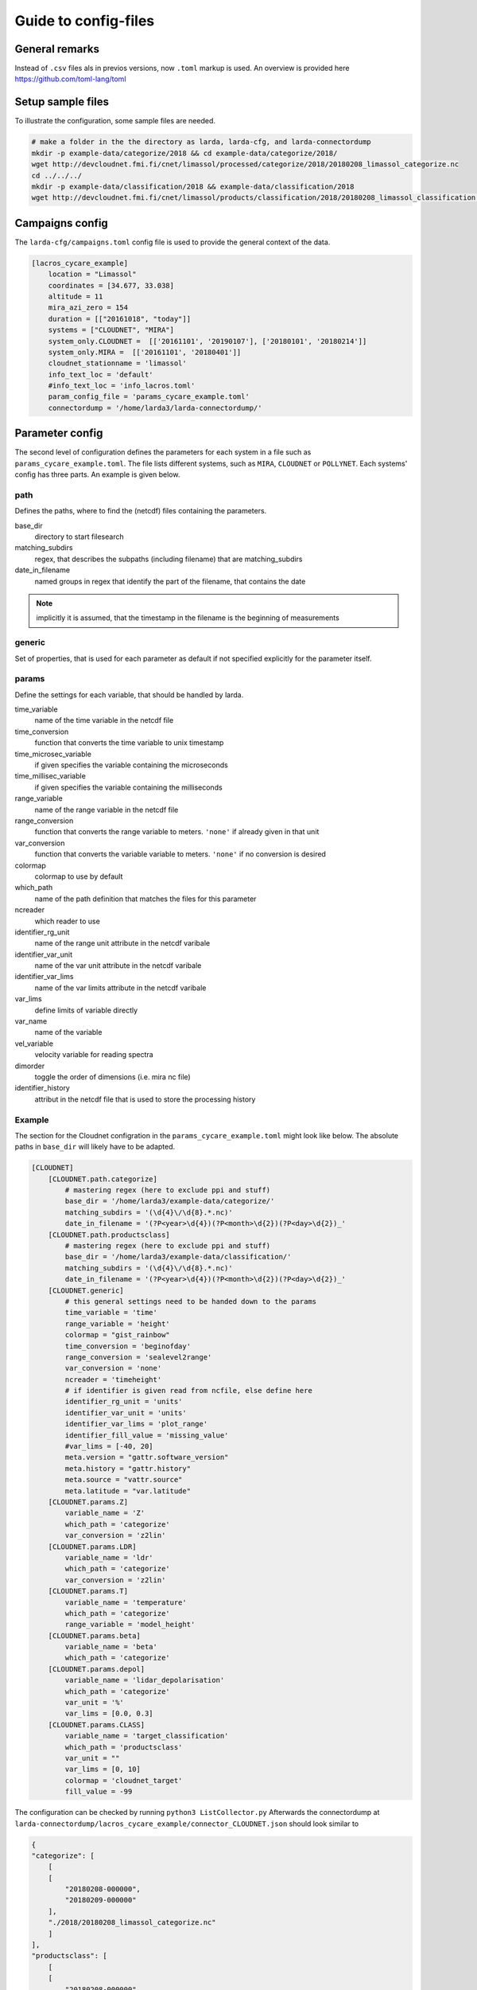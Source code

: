 
######################
Guide to config-files
######################

General remarks
---------------
Instead of ``.csv`` files als in previos versions, now ``.toml`` markup is used.
An overview is provided here https://github.com/toml-lang/toml


Setup sample files
-------------------
To illustrate the configuration, some sample files are needed.

.. code-block:: none

    # make a folder in the the directory as larda, larda-cfg, and larda-connectordump
    mkdir -p example-data/categorize/2018 && cd example-data/categorize/2018/
    wget http://devcloudnet.fmi.fi/cnet/limassol/processed/categorize/2018/20180208_limassol_categorize.nc
    cd ../../../
    mkdir -p example-data/classification/2018 && example-data/classification/2018
    wget http://devcloudnet.fmi.fi/cnet/limassol/products/classification/2018/20180208_limassol_classification.nc


Campaigns config
----------------

The  ``larda-cfg/campaigns.toml`` config file is used to provide the general context of the data.

.. code-block:: none

    [lacros_cycare_example]
        location = "Limassol"
        coordinates = [34.677, 33.038]
        altitude = 11
        mira_azi_zero = 154
        duration = [["20161018", "today"]]
        systems = ["CLOUDNET", "MIRA"]
        system_only.CLOUDNET =  [['20161101', '20190107'], ['20180101', '20180214']]
        system_only.MIRA =  [['20161101', '20180401']]
        cloudnet_stationname = 'limassol'
        info_text_loc = 'default'
        #info_text_loc = 'info_lacros.toml'       
        param_config_file = 'params_cycare_example.toml'
        connectordump = '/home/larda3/larda-connectordump/'




Parameter config
----------------

The second level of configuration defines the parameters for each system in a file such as 
``params_cycare_example.toml``. The file lists different systems, such as ``MIRA``, ``CLOUDNET`` or ``POLLYNET``.
Each systems' config has three parts. An example is given below.


path
^^^^

Defines the paths, where to find the (netcdf) files containing the parameters.

base_dir
    directory to start filesearch

matching_subdirs
    regex, that describes the subpaths (including filename) that are matching_subdirs

date_in_filename
    named groups in regex that identify the part of the filename, that contains the date

.. note::

    implicitly it is assumed, that the timestamp in the filename
    is the beginning of measurements

generic
^^^^^^^

Set of properties, that is used for each parameter as default if not specified explicitly for the parameter itself.

params
^^^^^^

Define the settings for each variable, that should be handled by larda.

time_variable
    name of the time variable in the netcdf file

time_conversion
    function that converts the time variable to unix timestamp

time_microsec_variable
    if given specifies the variable containing the microseconds

time_millisec_variable
    if given specifies the variable containing the milliseconds

range_variable
    name of the range variable in the netcdf file

range_conversion
    function that converts the range variable to meters. ``'none'`` if already given in that unit

var_conversion
    function that converts the variable variable to meters. ``'none'`` if no conversion is desired

colormap
    colormap to use by default

which_path
    name of the path definition that matches the files for this parameter

ncreader
    which reader to use

identifier_rg_unit
    name of the range unit attribute in the netcdf varibale

identifier_var_unit
    name of the var unit attribute in the netcdf varibale

identifier_var_lims
    name of the var limits attribute in the netcdf varibale

var_lims
    define limits of variable directly

var_name
    name of the variable

vel_variable
    velocity variable for reading spectra

dimorder
    toggle the order of dimensions (i.e. mira nc file)

identifier_history
    attribut in the netcdf file that is used to store the processing history


Example
^^^^^^^

The section for the Cloudnet configration in the ``params_cycare_example.toml`` might look like below.
The absolute paths in ``base_dir`` will likely have to be adapted.

.. code-block:: none

    [CLOUDNET]
        [CLOUDNET.path.categorize]
            # mastering regex (here to exclude ppi and stuff)
            base_dir = '/home/larda3/example-data/categorize/'
            matching_subdirs = '(\d{4}\/\d{8}.*.nc)'
            date_in_filename = '(?P<year>\d{4})(?P<month>\d{2})(?P<day>\d{2})_'
        [CLOUDNET.path.productsclass]
            # mastering regex (here to exclude ppi and stuff)
            base_dir = '/home/larda3/example-data/classification/'
            matching_subdirs = '(\d{4}\/\d{8}.*.nc)'
            date_in_filename = '(?P<year>\d{4})(?P<month>\d{2})(?P<day>\d{2})_'
        [CLOUDNET.generic]
            # this general settings need to be handed down to the params
            time_variable = 'time'
            range_variable = 'height'
            colormap = "gist_rainbow"
            time_conversion = 'beginofday'
            range_conversion = 'sealevel2range'
            var_conversion = 'none'
            ncreader = 'timeheight'
            # if identifier is given read from ncfile, else define here
            identifier_rg_unit = 'units'
            identifier_var_unit = 'units'
            identifier_var_lims = 'plot_range'
            identifier_fill_value = 'missing_value'
            #var_lims = [-40, 20]
            meta.version = "gattr.software_version"
            meta.history = "gattr.history"
            meta.source = "vattr.source"
            meta.latitude = "var.latitude"
        [CLOUDNET.params.Z]
            variable_name = 'Z'
            which_path = 'categorize'
            var_conversion = 'z2lin'
        [CLOUDNET.params.LDR]
            variable_name = 'ldr'
            which_path = 'categorize'
            var_conversion = 'z2lin'
        [CLOUDNET.params.T]
            variable_name = 'temperature'
            which_path = 'categorize'
            range_variable = 'model_height'
        [CLOUDNET.params.beta]
            variable_name = 'beta'
            which_path = 'categorize'
        [CLOUDNET.params.depol]
            variable_name = 'lidar_depolarisation'
            which_path = 'categorize'    
            var_unit = '%'
            var_lims = [0.0, 0.3]
        [CLOUDNET.params.CLASS]
            variable_name = 'target_classification'
            which_path = 'productsclass'
            var_unit = ""
            var_lims = [0, 10]
            colormap = 'cloudnet_target'
            fill_value = -99


The configuration can be checked by running ``python3 ListCollector.py``
Afterwards the connectordump at ``larda-connectordump/lacros_cycare_example/connector_CLOUDNET.json``
should look similar to

.. code-block:: none

    {
    "categorize": [
        [
        [
            "20180208-000000",
            "20180209-000000"
        ],
        "./2018/20180208_limassol_categorize.nc"
        ]
    ],
    "productsclass": [
        [
        [
            "20180208-000000",
            "20180209-000000"
        ],
        "./2018/20180208_limassol_classification.nc"
        ]
    ]
    }